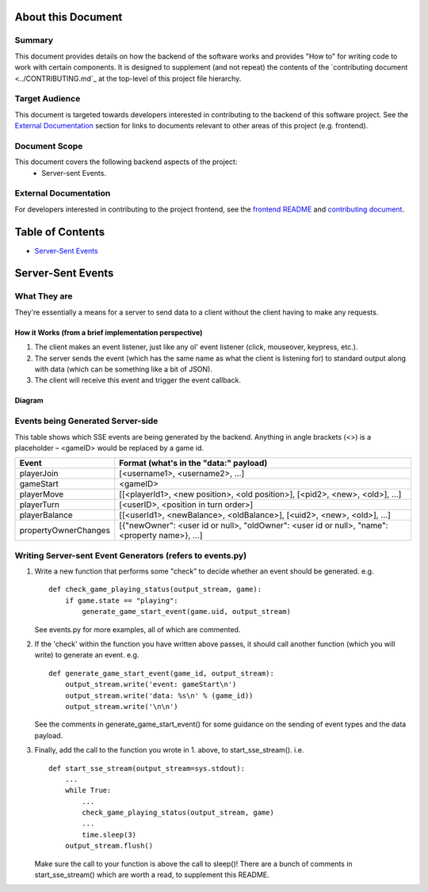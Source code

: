 About this Document
===================

Summary
-------

This document provides details on how the backend of the software works and provides "How to" for writing code to work with certain components. It is designed to supplement (and not repeat) the contents of the `contributing document <../CONTRIBUTING.md`_ at the top-level of this project file hierarchy.

Target Audience
---------------

This document is targeted towards developers interested in contributing to the backend of this software project. See the `External Documentation`_ section for links to documents relevant to other areas of this project (e.g. frontend).

Document Scope
--------------

This document covers the following backend aspects of the project:
  * Server-sent Events.

External Documentation
----------------------

For developers interested in contributing to the project frontend, see the `frontend README <../frontend/README.md>`_ and `contributing document <../CONTRIBUTING.md>`_.

Table of Contents
=================

- `Server-Sent Events`_

Server-Sent Events
==================

What They are
-------------

They're essentially a means for a server to send data to a client without the client having to make any requests.

How it Works (from a brief implementation perspective)
~~~~~~~~~~~~~~~~~~~~~~~~~~~~~~~~~~~~~~~~~~~~~~~~~~~~~~

1. The client makes an event listener, just like any ol' event listener
   (click, mouseover, keypress, etc.).
2. The server sends the event (which has the same name as what the
   client is listening for) to standard output along with data (which
   can be something like a bit of JSON).
3. The client will receive this
   event and trigger the event callback.

Diagram
~~~~~~~

.. image:: ../documentation-images/sse_implementation.png

Events being Generated Server-side
----------------------------------

This table shows which SSE events are being generated by the backend. Anything
in angle brackets (<>) is a placeholder – <gameID> would be replaced by a
game id.

+----------------------+----------------------------------------------------------------------------------------------+
| Event                | Format (what's in the "data:" payload)                                                       |
+======================+==============================================================================================+
| playerJoin           | [<username1>, <username2>, …]                                                                |
+----------------------+----------------------------------------------------------------------------------------------+
| gameStart            | <gameID>                                                                                     |
+----------------------+----------------------------------------------------------------------------------------------+
| playerMove           | [[<playerId1>, <new position>, <old position>], [<pid2>, <new>, <old>], …]                   |
+----------------------+----------------------------------------------------------------------------------------------+
| playerTurn           | [<userID>, <position in turn order>]                                                         |
+----------------------+----------------------------------------------------------------------------------------------+
| playerBalance        | [[<userId1>, <newBalance>, <oldBalance>], [<uid2>, <new>, <old>], …]                         |
+----------------------+----------------------------------------------------------------------------------------------+
| propertyOwnerChanges | [{"newOwner": <user id or null>, "oldOwner": <user id or null>, "name": <property name>}, …] |
+----------------------+----------------------------------------------------------------------------------------------+


Writing Server-sent Event Generators (refers to events.py)
----------------------------------------------------------

1. Write a new function that performs some "check" to decide whether an
   event should be generated.
   e.g.
   ::
       def check_game_playing_status(output_stream, game):
           if game.state == "playing":
               generate_game_start_event(game.uid, output_stream)

   See events.py for more examples, all of which are commented.

2. If the 'check' within the function you have written above
   passes, it should call another function (which you will write)
   to generate an event.
   e.g.
   ::
       def generate_game_start_event(game_id, output_stream):
           output_stream.write('event: gameStart\n')
           output_stream.write('data: %s\n' % (game_id))
           output_stream.write('\n\n')

   See the comments in generate_game_start_event() for some
   guidance on the sending of event types and the data payload.

3. Finally, add the call to the function you wrote in 1. above, to
   start_sse_stream().
   i.e.
   ::
       def start_sse_stream(output_stream=sys.stdout):
           ...
           while True:
               ...
               check_game_playing_status(output_stream, game)
               ...
               time.sleep(3)
           output_stream.flush()

   Make sure the call to your function is above the call to sleep()!
   There are a bunch of comments in start_sse_stream() which are
   worth a read, to supplement this README.
